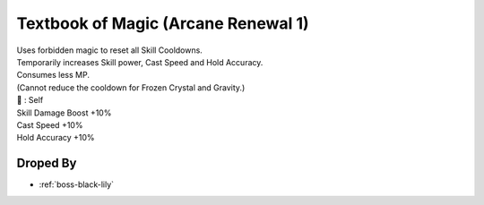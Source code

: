 .. _items-skillbook-staff-arcanerenewal1:

Textbook of Magic (Arcane Renewal 1)
====================================

| Uses forbidden magic to reset all Skill Cooldowns.
| Temporarily increases Skill power, Cast Speed and Hold Accuracy.
| Consumes less MP.
| (Cannot reduce the cooldown for Frozen Crystal and Gravity.)

| 🎯 : Self

| Skill Damage Boost +10%
| Cast Speed +10%
| Hold Accuracy +10%

Droped By
----------

* :ref:`boss-black-lily`

